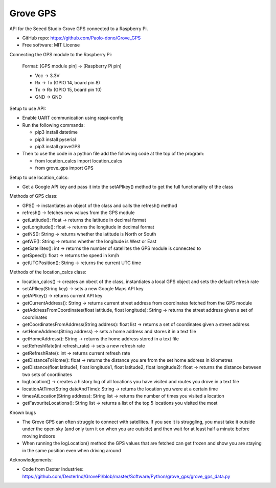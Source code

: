 ==================================
Grove GPS
==================================

API for the Seeed Studio Grove GPS connected to a Raspberry Pi.

* GitHub repo: https://github.com/Paolo-dono/Grove_GPS
* Free software: MIT License

Connecting the GPS module to the Raspberry Pi:

  Format: [GPS module pin] -> [Raspberry Pi pin]

  * Vcc -> 3.3V
  * Rx -> Tx (GPIO 14, board pin 8)
  * Tx -> Rx (GPIO 15, board pin 10)
  * GND -> GND

Setup to use API:

* Enable UART communication using raspi-config
* Run the following commands:
  
  * pip3 install datetime
  * pip3 install pyserial
  * pip3 install groveGPS
  
* Then to use the code in a python file add the following code at the top of the program:
  
  * from location_calcs import location_calcs
  * from grove_gps import GPS

Setup to use location_calcs:

* Get a Google API key and pass it into the setAPIkey() method to get the full functionality of the class

Methods of GPS class:

+ GPS() -> instantiates an object of the class and calls the refresh() method

+ refresh() -> fetches new values from the GPS module

+ getLatitude(): float -> returns the latitude in decimal format

+ getLongitude(): float -> returns the longitude in decimal format

+ getNS(): String -> returns whether the latitude is North or South

+ getWE(): String -> returns whether the longitude is West or East

+ getSatellites(): int -> returns the number of satellites the GPS module is connected to

+ getSpeed(): float -> returns the speed in km/h

+ getUTCPosition(): String -> returns the current UTC time

Methods of the location_calcs class:

+ location_calcs() -> creates an obect of the class, instantiates a local GPS object and sets the default refresh rate

+ setAPIkey(String key) -> sets a new Google Maps API key 

+ getAPIkey() -> returns current API key

+ getCurrentAddress(): String -> returns current street address from coordinates fetched from the GPS module

+ getAddressFromCoordinates(float latitiude, float longitude): String -> returns the street address given a set of coordinates

+ getCoordinatesFromAddress(String address): float list -> returns a set of coordinates given a street address

+ setHomeAddress(String address) -> sets a home address and stores it in a text file

+ getHomeAddress(): String -> returns the home address stored in a text file

+ setRefreshRate(int refresh_rate) -> sets a new refresh rate

+ getRefreshRate(): int -> returns current refresh rate

+ getDistanceToHome(): float -> returns the distance you are from the set home address in kilometres

+ getDistance(float latitude1, float longitude1, float latitude2, float longitude2): float -> returns the distance between two sets of coordinates

+ logLocation() -> creates a history log of all locations you have visited and routes you drove in a text file

+ locationAtTime(String dateAndTime): String -> returns the location you were at a certain time

+ timesAtLocation(String address): String list -> returns the number of times you visited a location

+ getFavouriteLocations(): String list -> returns a list of the top 5 locations you visited the most

Known bugs

* The Grove GPS can often struggle to connect with satellites. If you see it is struggling, you must take it outside under the open sky (and only turn it on when you are outside) and then wait for at least half a minute before moving indoors

* When running the logLocation() method the GPS values that are fetched can get frozen and show you are staying in the same position even when driving around

Acknowledgements:

* Code from Dexter Industries: https://github.com/DexterInd/GrovePi/blob/master/Software/Python/grove_gps/grove_gps_data.py
